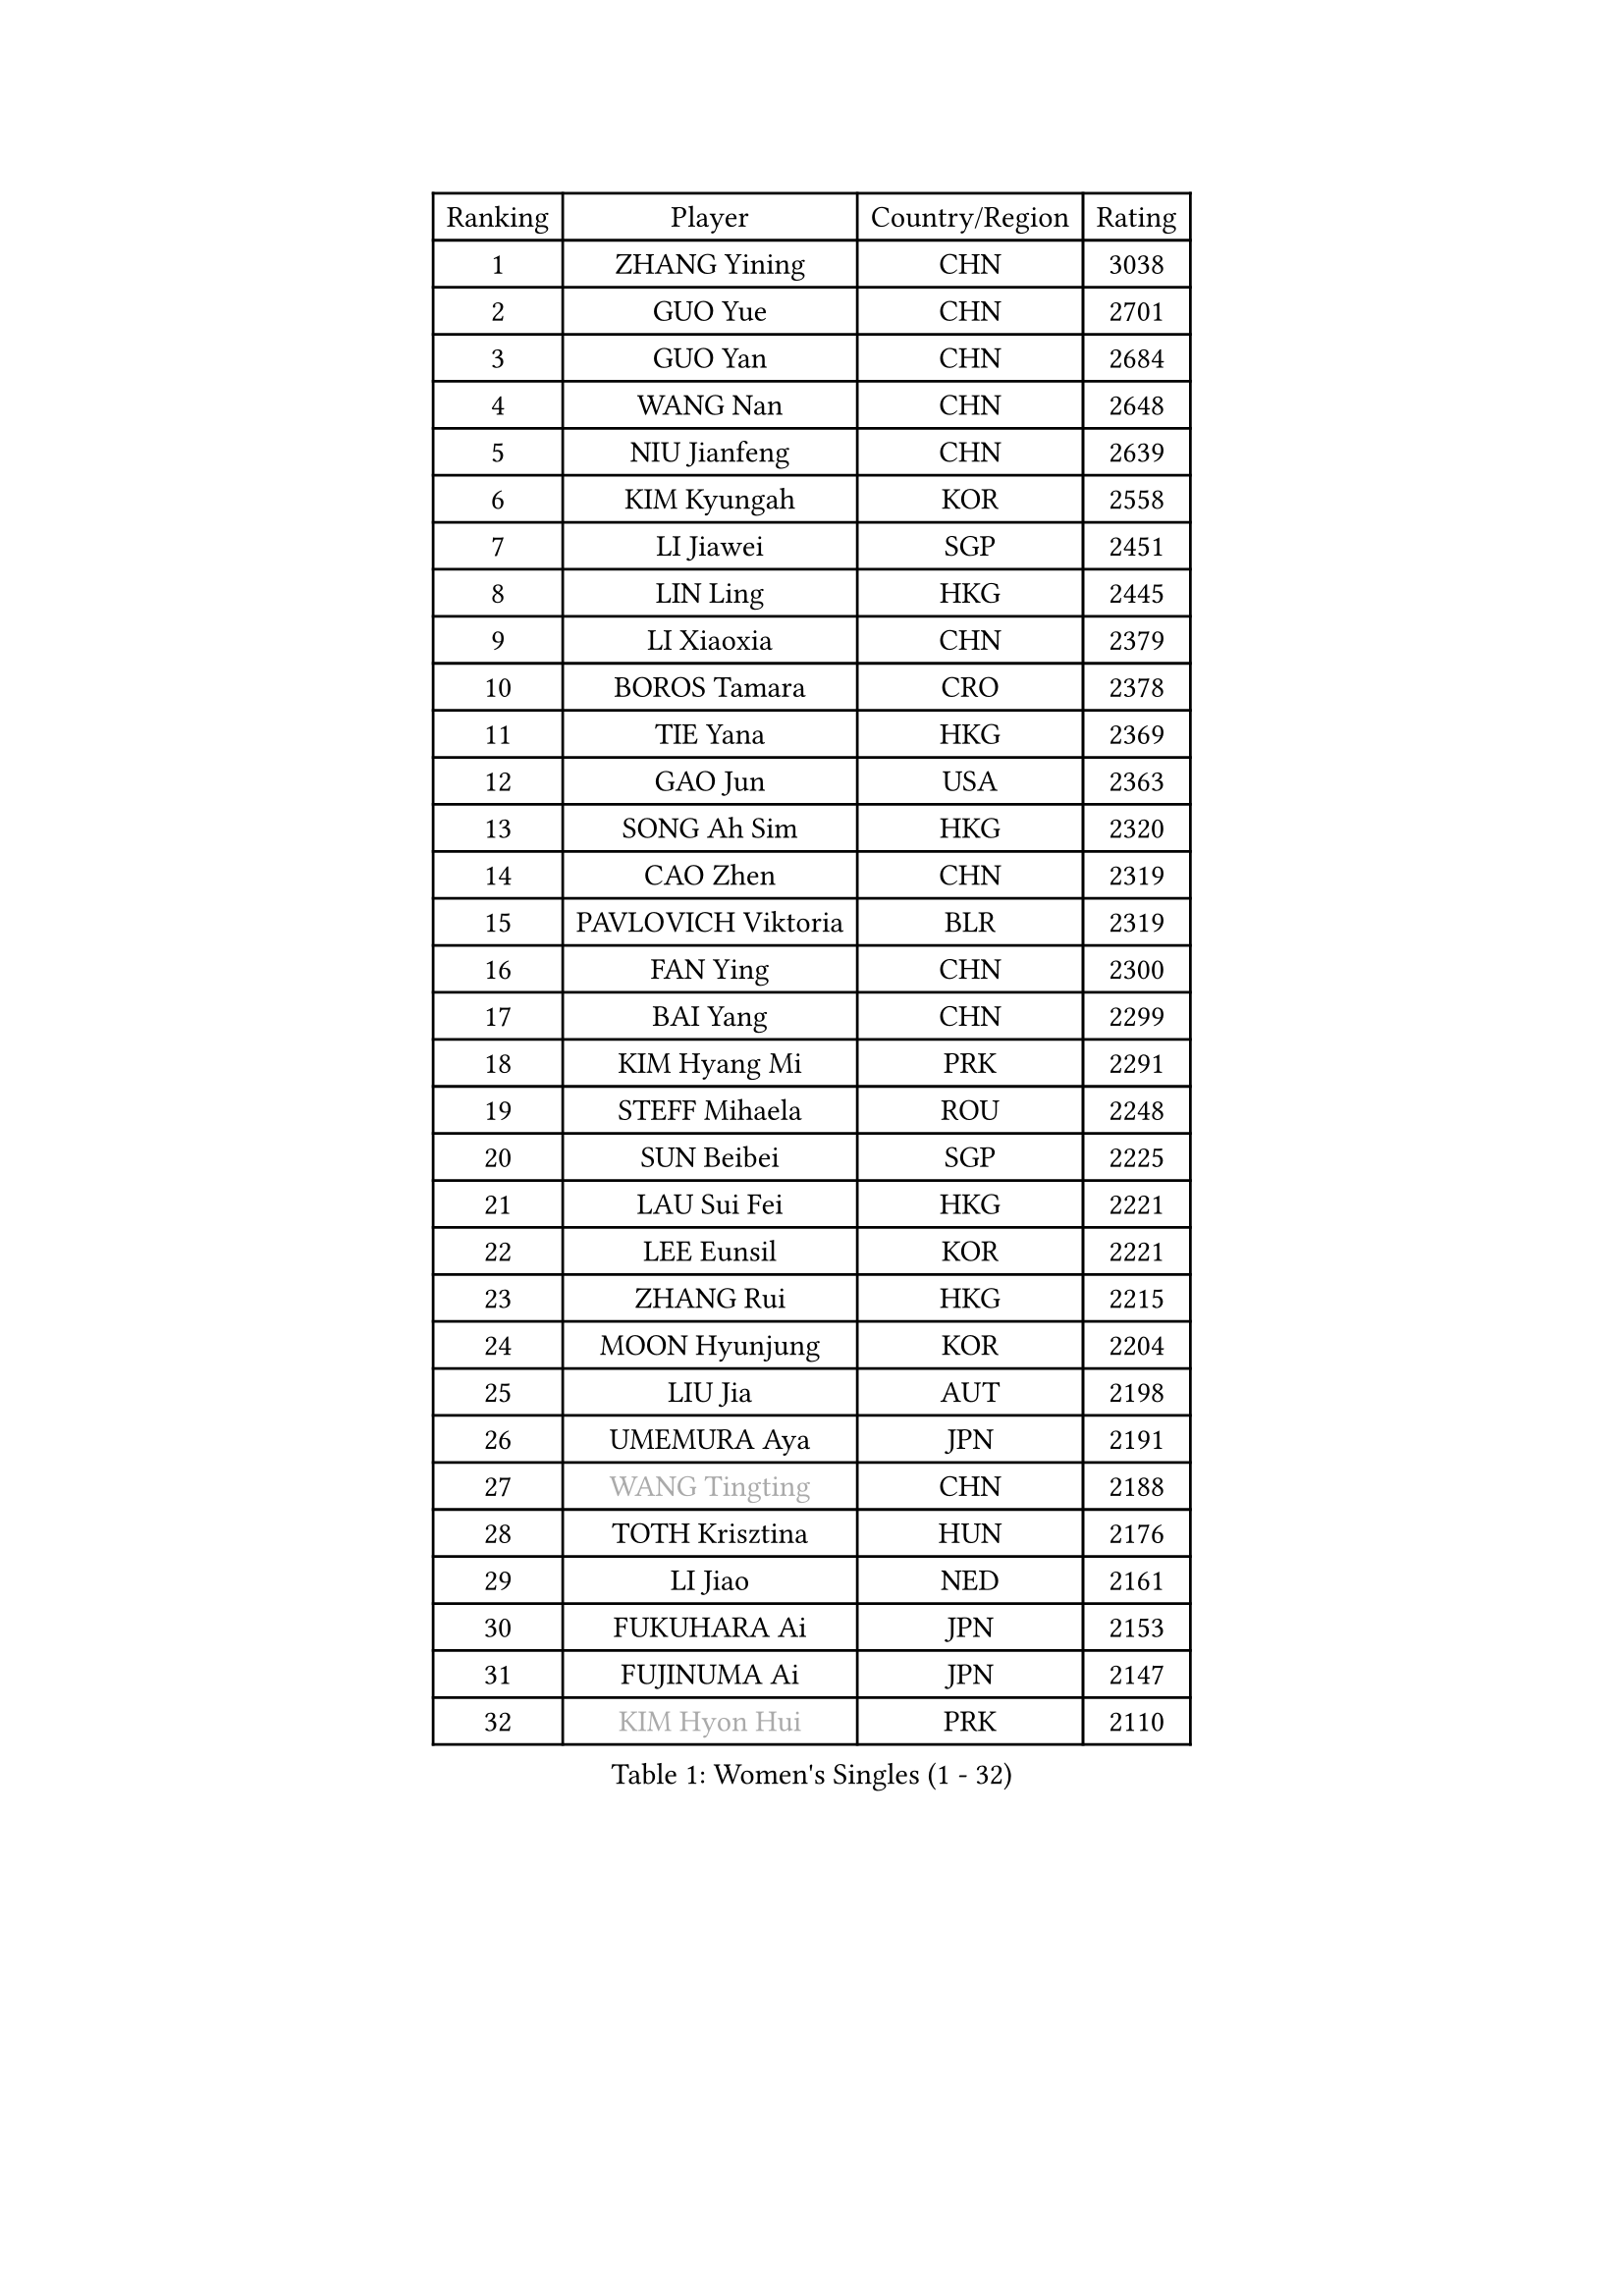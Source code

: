 
#set text(font: ("Courier New", "NSimSun"))
#figure(
  caption: "Women's Singles (1 - 32)",
    table(
      columns: 4,
      [Ranking], [Player], [Country/Region], [Rating],
      [1], [ZHANG Yining], [CHN], [3038],
      [2], [GUO Yue], [CHN], [2701],
      [3], [GUO Yan], [CHN], [2684],
      [4], [WANG Nan], [CHN], [2648],
      [5], [NIU Jianfeng], [CHN], [2639],
      [6], [KIM Kyungah], [KOR], [2558],
      [7], [LI Jiawei], [SGP], [2451],
      [8], [LIN Ling], [HKG], [2445],
      [9], [LI Xiaoxia], [CHN], [2379],
      [10], [BOROS Tamara], [CRO], [2378],
      [11], [TIE Yana], [HKG], [2369],
      [12], [GAO Jun], [USA], [2363],
      [13], [SONG Ah Sim], [HKG], [2320],
      [14], [CAO Zhen], [CHN], [2319],
      [15], [PAVLOVICH Viktoria], [BLR], [2319],
      [16], [FAN Ying], [CHN], [2300],
      [17], [BAI Yang], [CHN], [2299],
      [18], [KIM Hyang Mi], [PRK], [2291],
      [19], [STEFF Mihaela], [ROU], [2248],
      [20], [SUN Beibei], [SGP], [2225],
      [21], [LAU Sui Fei], [HKG], [2221],
      [22], [LEE Eunsil], [KOR], [2221],
      [23], [ZHANG Rui], [HKG], [2215],
      [24], [MOON Hyunjung], [KOR], [2204],
      [25], [LIU Jia], [AUT], [2198],
      [26], [UMEMURA Aya], [JPN], [2191],
      [27], [#text(gray, "WANG Tingting")], [CHN], [2188],
      [28], [TOTH Krisztina], [HUN], [2176],
      [29], [LI Jiao], [NED], [2161],
      [30], [FUKUHARA Ai], [JPN], [2153],
      [31], [FUJINUMA Ai], [JPN], [2147],
      [32], [#text(gray, "KIM Hyon Hui")], [PRK], [2110],
    )
  )#pagebreak()

#set text(font: ("Courier New", "NSimSun"))
#figure(
  caption: "Women's Singles (33 - 64)",
    table(
      columns: 4,
      [Ranking], [Player], [Country/Region], [Rating],
      [33], [LANG Kristin], [GER], [2098],
      [34], [PENG Luyang], [CHN], [2097],
      [35], [JIANG Huajun], [HKG], [2092],
      [36], [POTA Georgina], [HUN], [2080],
      [37], [TAN Wenling], [ITA], [2078],
      [38], [LAY Jian Fang], [AUS], [2078],
      [39], [LI Nan], [CHN], [2073],
      [40], [#text(gray, "JING Junhong")], [SGP], [2057],
      [41], [ZHANG Xueling], [SGP], [2055],
      [42], [STRUSE Nicole], [GER], [2043],
      [43], [GANINA Svetlana], [RUS], [2043],
      [44], [HIRANO Sayaka], [JPN], [2040],
      [45], [SCHALL Elke], [GER], [2037],
      [46], [SHEN Yanfei], [ESP], [2027],
      [47], [KIM Mi Yong], [PRK], [2010],
      [48], [GOBEL Jessica], [GER], [2004],
      [49], [KWAK Bangbang], [KOR], [1998],
      [50], [WANG Yuegu], [SGP], [1997],
      [51], [FAZEKAS Maria], [HUN], [1994],
      [52], [SCHOPP Jie], [GER], [1992],
      [53], [BATORFI Csilla], [HUN], [1991],
      [54], [WANG Chen], [CHN], [1990],
      [55], [TASEI Mikie], [JPN], [1982],
      [56], [STRBIKOVA Renata], [CZE], [1970],
      [57], [ODOROVA Eva], [SVK], [1968],
      [58], [HUANG Yi-Hua], [TPE], [1966],
      [59], [KIM Bokrae], [KOR], [1966],
      [60], [KOSTROMINA Tatyana], [BLR], [1965],
      [61], [PASKAUSKIENE Ruta], [LTU], [1964],
      [62], [BADESCU Otilia], [ROU], [1961],
      [63], [MOLNAR Zita], [HUN], [1958],
      [64], [JEON Hyekyung], [KOR], [1956],
    )
  )#pagebreak()

#set text(font: ("Courier New", "NSimSun"))
#figure(
  caption: "Women's Singles (65 - 96)",
    table(
      columns: 4,
      [Ranking], [Player], [Country/Region], [Rating],
      [65], [KOMWONG Nanthana], [THA], [1949],
      [66], [PAVLOVICH Veronika], [BLR], [1949],
      [67], [LI Chunli], [NZL], [1949],
      [68], [ZAMFIR Adriana], [ROU], [1947],
      [69], [KIM Kyungha], [KOR], [1938],
      [70], [PALINA Irina], [RUS], [1933],
      [71], [FUJII Hiroko], [JPN], [1932],
      [72], [STEFANOVA Nikoleta], [ITA], [1932],
      [73], [MOLNAR Cornelia], [CRO], [1923],
      [74], [TAN Paey Fern], [SGP], [1917],
      [75], [HIURA Reiko], [JPN], [1907],
      [76], [ELLO Vivien], [HUN], [1906],
      [77], [ERDELJI Silvija], [SRB], [1903],
      [78], [MUANGSUK Anisara], [THA], [1899],
      [79], [DOBESOVA Jana], [CZE], [1899],
      [80], [DVORAK Galia], [ESP], [1895],
      [81], [KRAVCHENKO Marina], [ISR], [1892],
      [82], [XU Jie], [POL], [1889],
      [83], [KIM Soongsil], [KOR], [1883],
      [84], [PAN Chun-Chu], [TPE], [1879],
      [85], [ROBERTSON Laura], [GER], [1863],
      [86], [NEMES Olga], [ROU], [1863],
      [87], [KRAMER Tanja], [GER], [1854],
      [88], [NEGRISOLI Laura], [ITA], [1845],
      [89], [VACENOVSKA Iveta], [CZE], [1840],
      [90], [#text(gray, "ROUSSY Marie-Christine")], [CAN], [1835],
      [91], [NI Xia Lian], [LUX], [1832],
      [92], [#text(gray, "MELNIK Galina")], [RUS], [1831],
      [93], [ERDELJI Anamaria], [SRB], [1826],
      [94], [IVANCAN Irene], [GER], [1826],
      [95], [KONISHI An], [JPN], [1826],
      [96], [SHIOSAKI Yuka], [JPN], [1826],
    )
  )#pagebreak()

#set text(font: ("Courier New", "NSimSun"))
#figure(
  caption: "Women's Singles (97 - 128)",
    table(
      columns: 4,
      [Ranking], [Player], [Country/Region], [Rating],
      [97], [#text(gray, "CADA Petra")], [CAN], [1826],
      [98], [BAKULA Andrea], [CRO], [1826],
      [99], [LU Yun-Feng], [TPE], [1825],
      [100], [KO Un Gyong], [PRK], [1821],
      [101], [RAMIREZ Sara], [ESP], [1819],
      [102], [KO Somi], [KOR], [1818],
      [103], [XU Yan], [SGP], [1813],
      [104], [LI Qiangbing], [AUT], [1812],
      [105], [GHATAK Poulomi], [IND], [1810],
      [106], [BOLLMEIER Nadine], [GER], [1804],
      [107], [KISHIDA Satoko], [JPN], [1804],
      [108], [WATANABE Yuko], [JPN], [1801],
      [109], [PARK Miyoung], [KOR], [1801],
      [110], [LOVAS Petra], [HUN], [1793],
      [111], [FUKUOKA Haruna], [JPN], [1791],
      [112], [POHAR Martina], [SLO], [1790],
      [113], [BILENKO Tetyana], [UKR], [1789],
      [114], [PAOVIC Sandra], [CRO], [1788],
      [115], [PIETKIEWICZ Monika], [POL], [1788],
      [116], [#text(gray, "KOVTUN Elena")], [UKR], [1788],
      [117], [LEE Hyangmi], [KOR], [1786],
      [118], [FADEEVA Oxana], [RUS], [1784],
      [119], [DAS Mouma], [IND], [1783],
      [120], [BENTSEN Eldijana], [CRO], [1777],
      [121], [KIM Minhee], [KOR], [1773],
      [122], [CHEN TONG Fei-Ming], [TPE], [1772],
      [123], [JUSMA Ceria Nilasari], [INA], [1771],
      [124], [TANIGUCHI Naoko], [JPN], [1770],
      [125], [CICHOCKA Magdalena], [POL], [1767],
      [126], [MIROU Maria], [GRE], [1766],
      [127], [MOROZOVA Marina], [EST], [1765],
      [128], [PLAVSIC Gordana], [SRB], [1764],
    )
  )